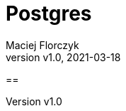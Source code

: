 = Postgres
:author: Maciej Florczyk
:revdate: 2021-03-18
:revnumber: v1.0
:description: Postgress
:page-description: {description}
:toc:
:toclevels: 7
:sectnums:
:sectnumlevels: 7
:reproducible:
:listing-caption: Listing
:autofit-option:
:source-highlighter: rouge
:doctype: book
:chapter-label:
:allow-uri-read:
:imagesdir: images/


== 